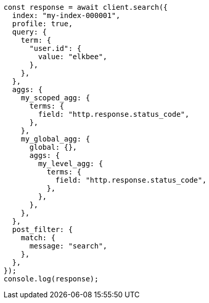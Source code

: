 // This file is autogenerated, DO NOT EDIT
// Use `node scripts/generate-docs-examples.js` to generate the docs examples

[source, js]
----
const response = await client.search({
  index: "my-index-000001",
  profile: true,
  query: {
    term: {
      "user.id": {
        value: "elkbee",
      },
    },
  },
  aggs: {
    my_scoped_agg: {
      terms: {
        field: "http.response.status_code",
      },
    },
    my_global_agg: {
      global: {},
      aggs: {
        my_level_agg: {
          terms: {
            field: "http.response.status_code",
          },
        },
      },
    },
  },
  post_filter: {
    match: {
      message: "search",
    },
  },
});
console.log(response);
----
